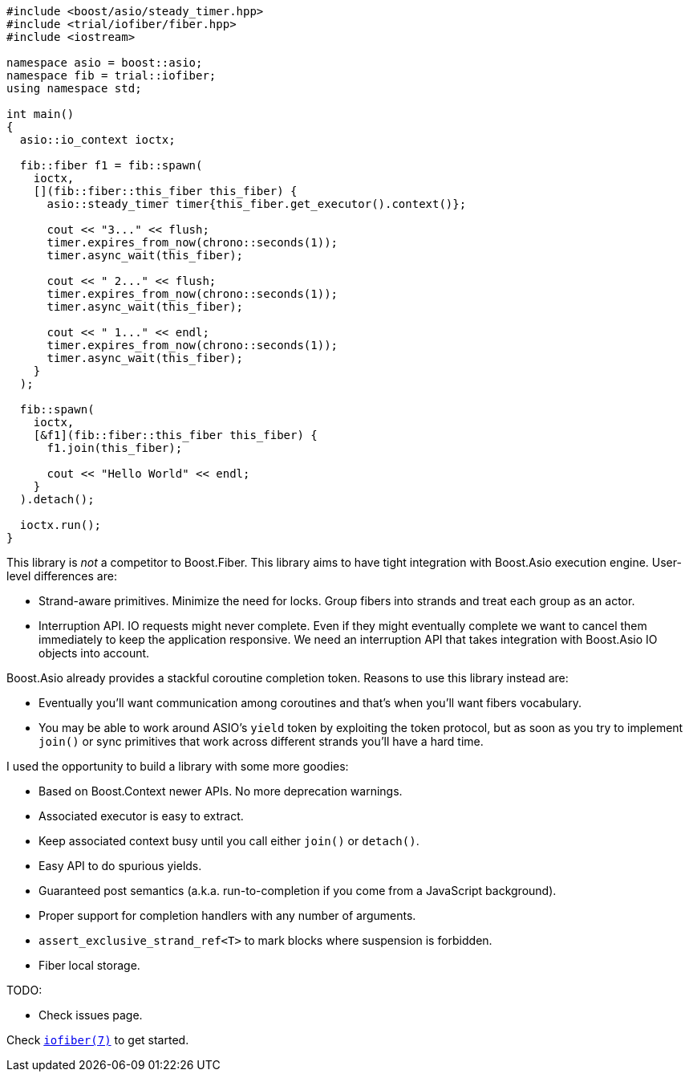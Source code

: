 +++
+++

[source,cpp]
----
#include <boost/asio/steady_timer.hpp>
#include <trial/iofiber/fiber.hpp>
#include <iostream>

namespace asio = boost::asio;
namespace fib = trial::iofiber;
using namespace std;

int main()
{
  asio::io_context ioctx;

  fib::fiber f1 = fib::spawn(
    ioctx,
    [](fib::fiber::this_fiber this_fiber) {
      asio::steady_timer timer{this_fiber.get_executor().context()};

      cout << "3..." << flush;
      timer.expires_from_now(chrono::seconds(1));
      timer.async_wait(this_fiber);

      cout << " 2..." << flush;
      timer.expires_from_now(chrono::seconds(1));
      timer.async_wait(this_fiber);

      cout << " 1..." << endl;
      timer.expires_from_now(chrono::seconds(1));
      timer.async_wait(this_fiber);
    }
  );

  fib::spawn(
    ioctx,
    [&f1](fib::fiber::this_fiber this_fiber) {
      f1.join(this_fiber);

      cout << "Hello World" << endl;
    }
  ).detach();

  ioctx.run();
}
----

This library is _not_ a competitor to Boost.Fiber. This library aims to have
tight integration with Boost.Asio execution engine. User-level differences are:

* Strand-aware primitives. Minimize the need for locks. Group fibers into
  strands and treat each group as an actor.
* Interruption API. IO requests might never complete. Even if they might
  eventually complete we want to cancel them immediately to keep the application
  responsive. We need an interruption API that takes integration with Boost.Asio
  IO objects into account.

Boost.Asio already provides a stackful coroutine completion token. Reasons to
use this library instead are:

* Eventually you'll want communication among coroutines and that's when you'll
  want fibers vocabulary.
* You may be able to work around ASIO's `yield` token by exploiting the token
  protocol, but as soon as you try to implement `join()` or sync primitives that
  work across different strands you'll have a hard time.

I used the opportunity to build a library with some more goodies:

* Based on Boost.Context newer APIs. No more deprecation warnings.
* Associated executor is easy to extract.
* Keep associated context busy until you call either `join()` or `detach()`.
* Easy API to do spurious yields.
* Guaranteed post semantics (a.k.a. run-to-completion if you come from a
  JavaScript background).
* Proper support for completion handlers with any number of arguments.
* `assert_exclusive_strand_ref<T>` to mark blocks where suspension is forbidden.
* Fiber local storage.

TODO:

* Check issues page.

Check link:tutorial/iofiber/[`iofiber(7)`] to get started.
